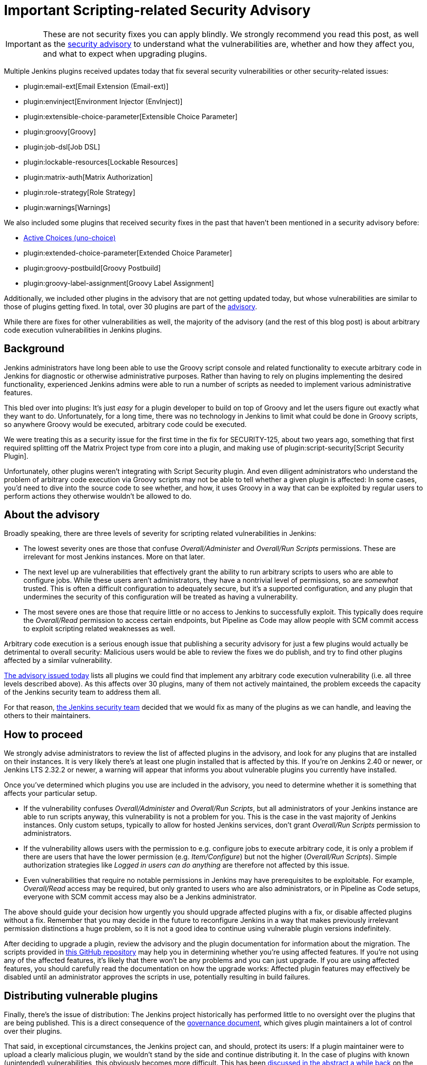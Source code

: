 = Important Scripting-related Security Advisory
:page-layout: blog
:page-tags: plugins, security

:page-author: daniel-beck


IMPORTANT: These are not security fixes you can apply blindly. We strongly recommend you read this post, as well as the link:/security/advisory/2017-04-10/[security advisory] to understand what the vulnerabilities are, whether and how they affect you, and what to expect when upgrading plugins.

Multiple Jenkins plugins received updates today that fix several security vulnerabilities or other security-related issues:

* plugin:email-ext[Email Extension (Email-ext)]
* plugin:envinject[Environment Injector (EnvInject)]
* plugin:extensible-choice-parameter[Extensible Choice Parameter]
* plugin:groovy[Groovy]
* plugin:job-dsl[Job DSL]
* plugin:lockable-resources[Lockable Resources]
* plugin:matrix-auth[Matrix Authorization]
* plugin:role-strategy[Role Strategy]
* plugin:warnings[Warnings]

We also included some plugins that received security fixes in the past that haven't been mentioned in a security advisory before:

* link:https://wiki.jenkins.io/display/JENKINS/Active+Choices+Plugin[Active Choices (uno-choice)]
* plugin:extended-choice-parameter[Extended Choice Parameter]
* plugin:groovy-postbuild[Groovy Postbuild]
* plugin:groovy-label-assignment[Groovy Label Assignment]

Additionally, we included other plugins in the advisory that are not getting updated today, but whose vulnerabilities are similar to those of plugins getting fixed.
In total, over 30 plugins are part of the link:/security/advisory/2017-04-10/[advisory].

While there are fixes for other vulnerabilities as well, the majority of the advisory (and the rest of this blog post) is about arbitrary code execution vulnerabilities in Jenkins plugins.

== Background

Jenkins administrators have long been able to use the Groovy script console and related functionality to execute arbitrary code in Jenkins for diagnostic or otherwise administrative purposes.
Rather than having to rely on plugins implementing the desired functionality, experienced Jenkins admins were able to run a number of scripts as needed to implement various administrative features.

This bled over into plugins:
It's just _easy_ for a plugin developer to build on top of Groovy and let the users figure out exactly what they want to do.
Unfortunately, for a long time, there was no technology in Jenkins to limit what could be done in Groovy scripts, so anywhere Groovy would be executed, arbitrary code could be executed.

We were treating this as a security issue for the first time in the fix for SECURITY-125, about two years ago, something that first required splitting off the Matrix Project type from core into a plugin, and making use of plugin:script-security[Script Security Plugin].

Unfortunately, other plugins weren't integrating with Script Security plugin.
And even diligent administrators who understand the problem of arbitrary code execution via Groovy scripts may not be able to tell whether a given plugin is affected:
In some cases, you'd need to dive into the source code to see whether, and how, it uses Groovy in a way that can be exploited by regular users to perform actions they otherwise wouldn't be allowed to do.

== About the advisory

Broadly speaking, there are three levels of severity for scripting related vulnerabilities in Jenkins:

* The lowest severity ones are those that confuse _Overall/Administer_ and _Overall/Run Scripts_ permissions.
  These are irrelevant for most Jenkins instances.
  More on that later.
* The next level up are vulnerabilities that effectively grant the ability to run arbitrary scripts to users who are able to configure jobs.
  While these users aren't administrators, they have a nontrivial level of permissions, so are _somewhat_ trusted.
  This is often a difficult configuration to adequately secure, but it's a supported configuration, and any plugin that undermines the security of this configuration will be treated as having a vulnerability.
* The most severe ones are those that require little or no access to Jenkins to successfully exploit.
  This typically does require the _Overall/Read_ permission to access certain endpoints, but Pipeline as Code may allow people with SCM commit access to exploit scripting related weaknesses as well.

Arbitrary code execution is a serious enough issue that publishing a security advisory for just a few plugins would actually be detrimental to overall security:
Malicious users would be able to review the fixes we do publish, and try to find other plugins affected by a similar vulnerability.

link:/security/advisory/2017-04-10/[The advisory issued today] lists all plugins we could find that implement any arbitrary code execution vulnerability (i.e. all three levels described above).
As this affects over 30 plugins, many of them not actively maintained, the problem exceeds the capacity of the Jenkins security team to address them all.

For that reason, link:/security[the Jenkins security team] decided that we would fix as many of the plugins as we can handle, and leaving the others to their maintainers.


== How to proceed

We strongly advise administrators to review the list of affected plugins in the advisory, and look for any plugins that are installed on their instances.
It is very likely there's at least one plugin installed that is affected by this.
If you're on Jenkins 2.40 or newer, or Jenkins LTS 2.32.2 or newer, a warning will appear that informs you about vulnerable plugins you currently have installed.

Once you've determined which plugins you use are included in the advisory, you need to determine whether it is something that affects your particular setup.

* If the vulnerability confuses _Overall/Administer_ and _Overall/Run Scripts_, but all administrators of your Jenkins instance are able to run scripts anyway, this vulnerability is not a problem for you.
  This is the case in the vast majority of Jenkins instances.
  Only custom setups, typically to allow for hosted Jenkins services, don't grant _Overall/Run Scripts_ permission to administrators.
* If the vulnerability allows users with the permission to e.g. configure jobs to execute arbitrary code, it is only a problem if there are users that have the lower permission (e.g. _Item/Configure_) but not the higher (_Overall/Run Scripts_).
  Simple authorization strategies like _Logged in users can do anything_ are therefore not affected by this issue.
* Even vulnerabilities that require no notable permissions in Jenkins may have prerequisites to be exploitable.
  For example, _Overall/Read_ access may be required, but only granted to users who are also administrators, or in Pipeline as Code setups, everyone with SCM commit access may also be a Jenkins administrator.

The above should guide your decision how urgently you should upgrade affected plugins with a fix, or disable affected plugins without a fix.
Remember that you may decide in the future to reconfigure Jenkins in a way that makes previously irrelevant permission distinctions a huge problem, so it is not a good idea to continue using vulnerable plugin versions indefinitely.

After deciding to upgrade a plugin, review the advisory and the plugin documentation for information about the migration.
The scripts provided in link:https://github.com/jenkinsci-cert/security-advisory-2017-04-10[this GitHub repository] may help you in determining whether you're using affected features.
If you're not using any of the affected features, it's likely that there won't be any problems and you can just upgrade.
If you are using affected features, you should carefully read the documentation on how the upgrade works: Affected plugin features may effectively be disabled until an administrator approves the scripts in use, potentially resulting in build failures.


== Distributing vulnerable plugins

Finally, there's the issue of distribution:
The Jenkins project historically has performed little to no oversight over the plugins that are being published.
This is a direct consequence of the link:/project/governance[governance document], which gives plugin maintainers a lot of control over their plugins.

That said, in exceptional circumstances, the Jenkins project can, and should, protect its users:
If a plugin maintainer were to upload a clearly malicious plugin, we wouldn't stand by the side and continue distributing it.
In the case of plugins with known (unintended) vulnerabilities, this obviously becomes more difficult.
This has been link:https://groups.google.com/d/msg/jenkinsci-dev/NaAqqChOVmY/BvA_TuzjAQAJ[discussed in the abstract a while back] on the link:/mailing-lists[jenkinsci-dev mailing list], and the majority of participants in that discussion agreed that we should suspend distribution of vulnerable plugins if the security team doesn't have the capacity to address the problem, and the vulnerability would remain unfixed otherwise.

We decided to temporarily suspend distribution of plugins via the Jenkins project update sites if they allow users with lower privileges (no _Overall/Administer_) to execute arbitrary code.
Users who really need to download these plugins can do so via our link:https://repo.jenkins-ci.org/[Artifactory Maven repository].
Once an affected plugin receives a fix, we'd of course resume distribution via the update sites.

Plugins that mistake _Overall/Administer_ and _Overall/Run Scripts_ continue being distributed, albeit with link:/blog/2017/01/10/security-warnings/[a warning shown to Jenkins administrators], as the setup required for this to make a difference is pretty rare.

Unfortunately, we were unable to adequately inform all plugin maintainers before publication of the advisory, so there are several plugins with fewer than 500 installations that are actively maintained but whose maintainers we didn't contact prior to this advisory.
For that, I am really sorry, and can only ask for understanding from the maintainers of affected plugins.
The number of affected plugins and the coordination and review required simply exceeded our capabilities.

---

Subscribe to the link:/mailing-lists[jenkinsci-advisories mailing list] to receive important notifications related to Jenkins security.
